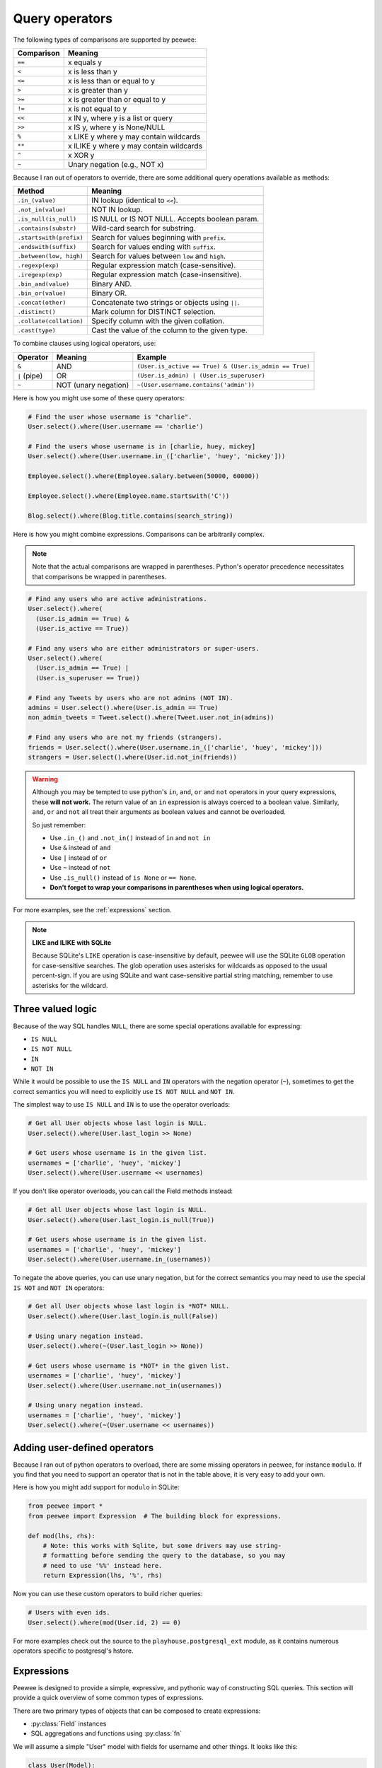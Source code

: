 .. _query-operators:

Query operators
===============

The following types of comparisons are supported by peewee:

================ =======================================
Comparison       Meaning
================ =======================================
``==``           x equals y
``<``            x is less than y
``<=``           x is less than or equal to y
``>``            x is greater than y
``>=``           x is greater than or equal to y
``!=``           x is not equal to y
``<<``           x IN y, where y is a list or query
``>>``           x IS y, where y is None/NULL
``%``            x LIKE y where y may contain wildcards
``**``           x ILIKE y where y may contain wildcards
``^``            x XOR y
``~``            Unary negation (e.g., NOT x)
================ =======================================

Because I ran out of operators to override, there are some additional query
operations available as methods:

======================= ===============================================
Method                  Meaning
======================= ===============================================
``.in_(value)``         IN lookup (identical to ``<<``).
``.not_in(value)``      NOT IN lookup.
``.is_null(is_null)``   IS NULL or IS NOT NULL. Accepts boolean param.
``.contains(substr)``   Wild-card search for substring.
``.startswith(prefix)`` Search for values beginning with ``prefix``.
``.endswith(suffix)``   Search for values ending with ``suffix``.
``.between(low, high)`` Search for values between ``low`` and ``high``.
``.regexp(exp)``        Regular expression match (case-sensitive).
``.iregexp(exp)``       Regular expression match (case-insensitive).
``.bin_and(value)``     Binary AND.
``.bin_or(value)``      Binary OR.
``.concat(other)``      Concatenate two strings or objects using ``||``.
``.distinct()``         Mark column for DISTINCT selection.
``.collate(collation)`` Specify column with the given collation.
``.cast(type)``         Cast the value of the column to the given type.
======================= ===============================================

To combine clauses using logical operators, use:

================ ==================== ======================================================
Operator         Meaning              Example
================ ==================== ======================================================
``&``            AND                  ``(User.is_active == True) & (User.is_admin == True)``
``|`` (pipe)     OR                   ``(User.is_admin) | (User.is_superuser)``
``~``            NOT (unary negation) ``~(User.username.contains('admin'))``
================ ==================== ======================================================

Here is how you might use some of these query operators:

.. code-block:: python

    # Find the user whose username is "charlie".
    User.select().where(User.username == 'charlie')

    # Find the users whose username is in [charlie, huey, mickey]
    User.select().where(User.username.in_(['charlie', 'huey', 'mickey']))

    Employee.select().where(Employee.salary.between(50000, 60000))

    Employee.select().where(Employee.name.startswith('C'))

    Blog.select().where(Blog.title.contains(search_string))

Here is how you might combine expressions. Comparisons can be arbitrarily
complex.

.. note::
  Note that the actual comparisons are wrapped in parentheses. Python's operator
  precedence necessitates that comparisons be wrapped in parentheses.

.. code-block:: python

    # Find any users who are active administrations.
    User.select().where(
      (User.is_admin == True) &
      (User.is_active == True))

    # Find any users who are either administrators or super-users.
    User.select().where(
      (User.is_admin == True) |
      (User.is_superuser == True))

    # Find any Tweets by users who are not admins (NOT IN).
    admins = User.select().where(User.is_admin == True)
    non_admin_tweets = Tweet.select().where(Tweet.user.not_in(admins))

    # Find any users who are not my friends (strangers).
    friends = User.select().where(User.username.in_(['charlie', 'huey', 'mickey']))
    strangers = User.select().where(User.id.not_in(friends))

.. warning::
    Although you may be tempted to use python's ``in``, ``and``, ``or`` and
    ``not`` operators in your query expressions, these **will not work.** The
    return value of an ``in`` expression is always coerced to a boolean value.
    Similarly, ``and``, ``or`` and ``not`` all treat their arguments as boolean
    values and cannot be overloaded.

    So just remember:

    * Use ``.in_()`` and ``.not_in()`` instead of ``in`` and ``not in``
    * Use ``&`` instead of ``and``
    * Use ``|`` instead of ``or``
    * Use ``~`` instead of ``not``
    * Use ``.is_null()`` instead of ``is None`` or ``== None``.
    * **Don't forget to wrap your comparisons in parentheses when using logical operators.**

For more examples, see the :ref:`expressions` section.

.. note::
  **LIKE and ILIKE with SQLite**

  Because SQLite's ``LIKE`` operation is case-insensitive by default,
  peewee will use the SQLite ``GLOB`` operation for case-sensitive searches.
  The glob operation uses asterisks for wildcards as opposed to the usual
  percent-sign. If you are using SQLite and want case-sensitive partial
  string matching, remember to use asterisks for the wildcard.

Three valued logic
------------------

Because of the way SQL handles ``NULL``, there are some special operations
available for expressing:

* ``IS NULL``
* ``IS NOT NULL``
* ``IN``
* ``NOT IN``

While it would be possible to use the ``IS NULL`` and ``IN`` operators with the
negation operator (``~``), sometimes to get the correct semantics you will need
to explicitly use ``IS NOT NULL`` and ``NOT IN``.

The simplest way to use ``IS NULL`` and ``IN`` is to use the operator
overloads:

.. code-block:: python

    # Get all User objects whose last login is NULL.
    User.select().where(User.last_login >> None)

    # Get users whose username is in the given list.
    usernames = ['charlie', 'huey', 'mickey']
    User.select().where(User.username << usernames)

If you don't like operator overloads, you can call the Field methods instead:

.. code-block:: python

    # Get all User objects whose last login is NULL.
    User.select().where(User.last_login.is_null(True))

    # Get users whose username is in the given list.
    usernames = ['charlie', 'huey', 'mickey']
    User.select().where(User.username.in_(usernames))

To negate the above queries, you can use unary negation, but for the correct
semantics you may need to use the special ``IS NOT`` and ``NOT IN`` operators:

.. code-block:: python

    # Get all User objects whose last login is *NOT* NULL.
    User.select().where(User.last_login.is_null(False))

    # Using unary negation instead.
    User.select().where(~(User.last_login >> None))

    # Get users whose username is *NOT* in the given list.
    usernames = ['charlie', 'huey', 'mickey']
    User.select().where(User.username.not_in(usernames))

    # Using unary negation instead.
    usernames = ['charlie', 'huey', 'mickey']
    User.select().where(~(User.username << usernames))

.. _custom-operators:

Adding user-defined operators
-----------------------------

Because I ran out of python operators to overload, there are some missing
operators in peewee, for instance ``modulo``. If you find that you need to
support an operator that is not in the table above, it is very easy to add your
own.

Here is how you might add support for ``modulo`` in SQLite:

.. code-block:: python

    from peewee import *
    from peewee import Expression  # The building block for expressions.

    def mod(lhs, rhs):
        # Note: this works with Sqlite, but some drivers may use string-
        # formatting before sending the query to the database, so you may
        # need to use '%%' instead here.
        return Expression(lhs, '%', rhs)

Now you can use these custom operators to build richer queries:

.. code-block:: python

    # Users with even ids.
    User.select().where(mod(User.id, 2) == 0)

For more examples check out the source to the ``playhouse.postgresql_ext``
module, as it contains numerous operators specific to postgresql's hstore.

.. _expressions:

Expressions
-----------

Peewee is designed to provide a simple, expressive, and pythonic way of
constructing SQL queries. This section will provide a quick overview of some
common types of expressions.

There are two primary types of objects that can be composed to create
expressions:

* :py:class:`Field` instances
* SQL aggregations and functions using :py:class:`fn`

We will assume a simple "User" model with fields for username and other things.
It looks like this:

.. code-block:: python

    class User(Model):
        username = CharField()
        is_admin = BooleanField()
        is_active = BooleanField()
        last_login = DateTimeField()
        login_count = IntegerField()
        failed_logins = IntegerField()

Comparisons use the :ref:`query-operators`:

.. code-block:: python

    # username is equal to 'charlie'
    User.username == 'charlie'

    # user has logged in less than 5 times
    User.login_count < 5

Comparisons can be combined using **bitwise** *and* and *or*. Operator
precedence is controlled by python and comparisons can be nested to an
arbitrary depth:

.. code-block:: python

    # User is both and admin and has logged in today
    (User.is_admin == True) & (User.last_login >= today)

    # User's username is either charlie or charles
    (User.username == 'charlie') | (User.username == 'charles')

Comparisons can be used with functions as well:

.. code-block:: python

    # user's username starts with a 'g' or a 'G':
    fn.Lower(fn.Substr(User.username, 1, 1)) == 'g'

We can do some fairly interesting things, as expressions can be compared
against other expressions. Expressions also support arithmetic operations:

.. code-block:: python

    # users who entered the incorrect more than half the time and have logged
    # in at least 10 times
    (User.failed_logins > (User.login_count * .5)) & (User.login_count > 10)

Expressions allow us to do *atomic updates*:

.. code-block:: python

    # when a user logs in we want to increment their login count:
    User.update(login_count=User.login_count + 1).where(User.id == user_id)

Expressions can be used in all parts of a query, so experiment!

Row values
^^^^^^^^^^

Many databases support `row values <https://www.sqlite.org/rowvalue.html>`_,
which are similar to Python `tuple` objects. In Peewee, it is possible to use
row-values in expressions via :py:class:`Tuple`. For example,

.. code-block:: python

    # If for some reason your schema stores dates in separate columns ("year",
    # "month" and "day"), you can use row-values to find all rows that happened
    # in a given month:
    Tuple(Event.year, Event.month) == (2019, 1)

The more common use for row-values is to compare against multiple columns from
a subquery in a single expression. There are other ways to express these types
of queries, but row-values may offer a concise and readable approach.

For example, assume we have a table "EventLog" which contains an event type, an
event source, and some metadata. We also have an "IncidentLog", which has
incident type, incident source, and metadata columns. We can use row-values to
correlate incidents with certain events:

.. code-block:: python

    class EventLog(Model):
        event_type = TextField()
        source = TextField()
        data = TextField()
        timestamp = TimestampField()

    class IncidentLog(Model):
        incident_type = TextField()
        source = TextField()
        traceback = TextField()
        timestamp = TimestampField()

    # Get a list of all the incident types and sources that have occured today.
    incidents = (IncidentLog
                 .select(IncidentLog.incident_type, IncidentLog.source)
                 .where(IncidentLog.timestamp >= datetime.date.today()))

    # Find all events that correlate with the type and source of the
    # incidents that occured today.
    events = (EventLog
              .select()
              .where(Tuple(EventLog.event_type, EventLog.source).in_(incidents))
              .order_by(EventLog.timestamp))

Other ways to express this type of query would be to use a :ref:`join <relationships>`
or to :ref:`join on a subquery <join-subquery>`. The above example is there
just to give you and idea how :py:class:`Tuple` might be used.

You can also use row-values to update multiple columns in a table, when the new
data is derived from a subquery. For an example, see `here <https://www.sqlite.org/rowvalue.html#update_multiple_columns_of_a_table_based_on_a_query>`_.

SQL Functions
-------------

SQL functions, like ``COUNT()`` or ``SUM()``, can be expressed using the
:py:func:`fn` helper:

.. code-block:: python

    # Get all users and the number of tweets they've authored. Sort the
    # results from most tweets -> fewest tweets.
    query = (User
             .select(User, fn.COUNT(Tweet.id).alias('tweet_count'))
             .join(Tweet, JOIN.LEFT_OUTER)
             .group_by(User)
             .order_by(fn.COUNT(Tweet.id).desc()))
    for user in query:
        print('%s -- %s tweets' % (user.username, user.tweet_count))

The ``fn`` helper exposes any SQL function as if it were a method. The
parameters can be fields, values, subqueries, or even nested functions.

Nesting function calls
^^^^^^^^^^^^^^^^^^^^^^

Suppose you need to want to get a list of all users whose username begins with
*a*. There are a couple ways to do this, but one method might be to use some
SQL functions like *LOWER* and *SUBSTR*. To use arbitrary SQL functions, use
the special :py:func:`fn` object to construct queries:

.. code-block:: python

    # Select the user's id, username and the first letter of their username, lower-cased
    first_letter = fn.LOWER(fn.SUBSTR(User.username, 1, 1))
    query = User.select(User, first_letter.alias('first_letter'))

    # Alternatively we could select only users whose username begins with 'a'
    a_users = User.select().where(first_letter == 'a')

    >>> for user in a_users:
    ...    print(user.username)

SQL Helper
----------

There are times when you may want to simply pass in some arbitrary sql. You can
do this using the special :py:class:`SQL` class. One use-case is when
referencing an alias:

.. code-block:: python

    # We'll query the user table and annotate it with a count of tweets for
    # the given user
    query = (User
             .select(User, fn.Count(Tweet.id).alias('ct'))
             .join(Tweet)
             .group_by(User))

    # Now we will order by the count, which was aliased to "ct"
    query = query.order_by(SQL('ct'))

    # You could, of course, also write this as:
    query = query.order_by(fn.COUNT(Tweet.id))

There are two ways to execute hand-crafted SQL statements with peewee:

1. :py:meth:`Database.execute_sql` for executing any type of query
2. :py:class:`RawQuery` for executing ``SELECT`` queries and returning model
   instances.

Security and SQL Injection
--------------------------

By default peewee will parameterize queries, so any parameters passed in by the
user will be escaped. The only exception to this rule is if you are writing a
raw SQL query or are passing in a ``SQL`` object which may contain untrusted
data. To mitigate this, ensure that any user-defined data is passed in as a
query parameter and not part of the actual SQL query:

.. code-block:: python

    # Bad! DO NOT DO THIS!
    query = MyModel.raw('SELECT * FROM my_table WHERE data = %s' % (user_data,))

    # Good. `user_data` will be treated as a parameter to the query.
    query = MyModel.raw('SELECT * FROM my_table WHERE data = %s', user_data)

    # Bad! DO NOT DO THIS!
    query = MyModel.select().where(SQL('Some SQL expression %s' % user_data))

    # Good. `user_data` will be treated as a parameter.
    query = MyModel.select().where(SQL('Some SQL expression %s', user_data))

.. note::
    MySQL and Postgresql use ``'%s'`` to denote parameters. SQLite, on the
    other hand, uses ``'?'``. Be sure to use the character appropriate to your
    database. You can also find this parameter by checking
    :py:attr:`Database.param`.
